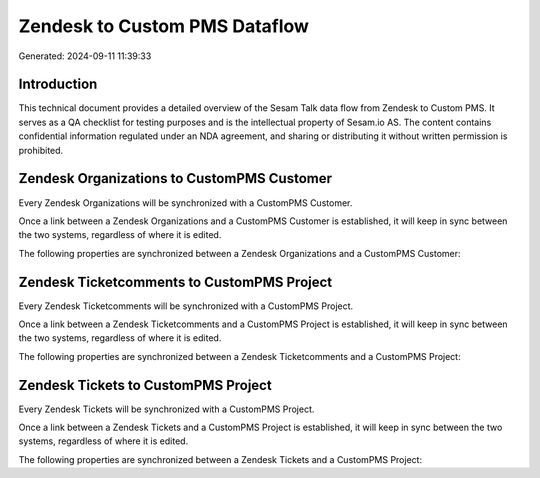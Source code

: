 ==============================
Zendesk to Custom PMS Dataflow
==============================

Generated: 2024-09-11 11:39:33

Introduction
------------

This technical document provides a detailed overview of the Sesam Talk data flow from Zendesk to Custom PMS. It serves as a QA checklist for testing purposes and is the intellectual property of Sesam.io AS. The content contains confidential information regulated under an NDA agreement, and sharing or distributing it without written permission is prohibited.

Zendesk Organizations to CustomPMS Customer
-------------------------------------------
Every Zendesk Organizations will be synchronized with a CustomPMS Customer.

Once a link between a Zendesk Organizations and a CustomPMS Customer is established, it will keep in sync between the two systems, regardless of where it is edited.

The following properties are synchronized between a Zendesk Organizations and a CustomPMS Customer:

.. list-table::
   :header-rows: 1

   * - Zendesk Organizations Property
     - CustomPMS Customer Property
     - CustomPMS Data Type


Zendesk Ticketcomments to CustomPMS Project
-------------------------------------------
Every Zendesk Ticketcomments will be synchronized with a CustomPMS Project.

Once a link between a Zendesk Ticketcomments and a CustomPMS Project is established, it will keep in sync between the two systems, regardless of where it is edited.

The following properties are synchronized between a Zendesk Ticketcomments and a CustomPMS Project:

.. list-table::
   :header-rows: 1

   * - Zendesk Ticketcomments Property
     - CustomPMS Project Property
     - CustomPMS Data Type


Zendesk Tickets to CustomPMS Project
------------------------------------
Every Zendesk Tickets will be synchronized with a CustomPMS Project.

Once a link between a Zendesk Tickets and a CustomPMS Project is established, it will keep in sync between the two systems, regardless of where it is edited.

The following properties are synchronized between a Zendesk Tickets and a CustomPMS Project:

.. list-table::
   :header-rows: 1

   * - Zendesk Tickets Property
     - CustomPMS Project Property
     - CustomPMS Data Type


